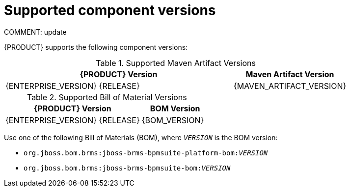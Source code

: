 [id='ba-dm-supported-component-versions-ref']
= Supported component versions
COMMENT: update

{PRODUCT} supports the following component versions:

.Supported Maven Artifact Versions
[cols="2,1", options="header"]
|===
| {PRODUCT} Version
| Maven Artifact Version

| {ENTERPRISE_VERSION} {RELEASE}
| {MAVEN_ARTIFACT_VERSION}
|===

.Supported Bill of Material Versions
[cols="2,1", options="header"]
|===
| {PRODUCT} Version
| BOM Version

|{ENTERPRISE_VERSION} {RELEASE}
|{BOM_VERSION}
|===

Use one of the following Bill of Materials (BOM), where `__VERSION__` is the BOM version:

* `org.jboss.bom.brms:jboss-brms-bpmsuite-platform-bom:__VERSION__`
* `org.jboss.bom.brms:jboss-brms-bpmsuite-bom:__VERSION__`

